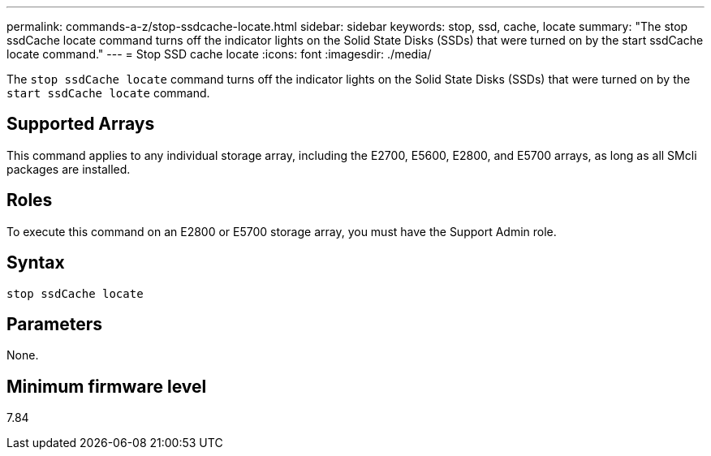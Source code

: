 ---
permalink: commands-a-z/stop-ssdcache-locate.html
sidebar: sidebar
keywords: stop, ssd, cache, locate
summary: "The stop ssdCache locate command turns off the indicator lights on the Solid State Disks (SSDs) that were turned on by the start ssdCache locate command."
---
= Stop SSD cache locate
:icons: font
:imagesdir: ./media/

[.lead]
The `stop ssdCache locate` command turns off the indicator lights on the Solid State Disks (SSDs) that were turned on by the `start ssdCache locate` command.

== Supported Arrays

This command applies to any individual storage array, including the E2700, E5600, E2800, and E5700 arrays, as long as all SMcli packages are installed.

== Roles

To execute this command on an E2800 or E5700 storage array, you must have the Support Admin role.

== Syntax

----
stop ssdCache locate
----

== Parameters

None.

== Minimum firmware level

7.84
